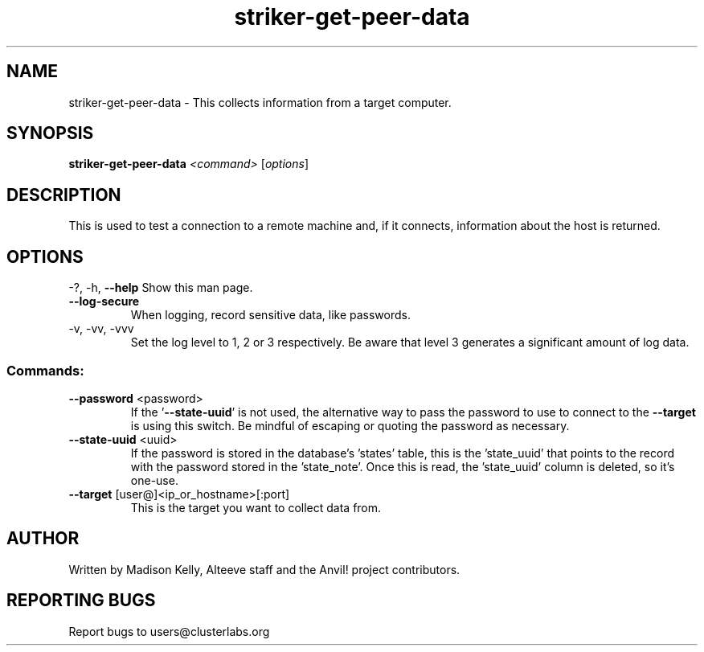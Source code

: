 .\" Manpage for the Anvil! IA platform 
.\" Contact mkelly@alteeve.com to report issues, concerns or suggestions.
.TH striker-get-peer-data "8" "February 19 2025" "Anvil! Intelligent Availability™ Platform"
.SH NAME
striker-get-peer-data \- This collects information from a target computer.
.SH SYNOPSIS
.B striker-get-peer-data 
\fI\,<command> \/\fR[\fI\,options\/\fR]
.SH DESCRIPTION
This is used to test a connection to a remote machine and, if it connects, information about the host is returned.
.IP
.SH OPTIONS
\-?, \-h, \fB\-\-help\fR
Show this man page.
.TP
\fB\-\-log-secure\fR
When logging, record sensitive data, like passwords.
.TP
\-v, \-vv, \-vvv
Set the log level to 1, 2 or 3 respectively. Be aware that level 3 generates a significant amount of log data.
.IP
.SS "Commands:"
.TP
\fB\-\-password\fR <password>
If the '\fB\-\-state\-uuid\fR' is not used, the alternative way to pass the password to use to connect to the \fB\-\-target\fR is using this switch. Be mindful of escaping or quoting the password as necessary.
.TP
\fB\-\-state\-uuid\fR <uuid>
If the password is stored in the database's 'states' table, this is the 'state_uuid' that points to the record with the password stored in the 'state_note'. Once this is read, the 'state_uuid' column is deleted, so it's one-use.
.TP
\fB\-\-target\fR [user@]<ip_or_hostname>[:port]
This is the target you want to collect data from.
.IP
.SH AUTHOR
Written by Madison Kelly, Alteeve staff and the Anvil! project contributors.
.SH "REPORTING BUGS"
Report bugs to users@clusterlabs.org
